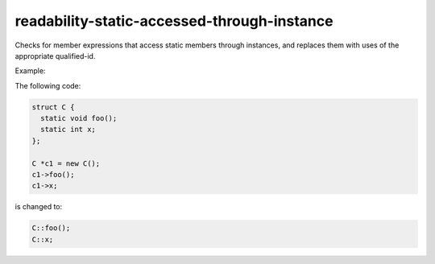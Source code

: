 .. title:: clang-tidy - readability-static-accessed-through-instance

readability-static-accessed-through-instance
============================================

Checks for member expressions that access static members through instances, and
replaces them with uses of the appropriate qualified-id.

Example:

The following code:

.. code-block:: c++

  struct C {
    static void foo();
    static int x;
  };

  C *c1 = new C();
  c1->foo();
  c1->x;

is changed to:

.. code-block:: c++

  C::foo();
  C::x;

